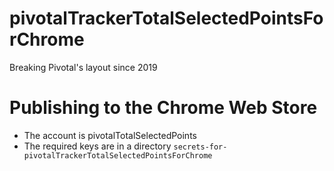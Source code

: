 * pivotalTrackerTotalSelectedPointsForChrome
Breaking Pivotal's layout since 2019
* Publishing to the Chrome Web Store
- The account is pivotalTotalSelectedPoints
- The required keys are in a directory =secrets-for-pivotalTrackerTotalSelectedPointsForChrome=
